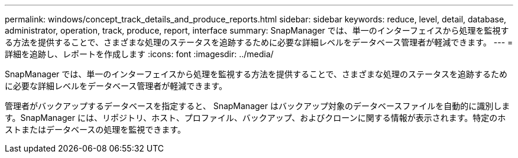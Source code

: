 ---
permalink: windows/concept_track_details_and_produce_reports.html 
sidebar: sidebar 
keywords: reduce, level, detail, database, administrator, operation, track, produce, report, interface 
summary: SnapManager では、単一のインターフェイスから処理を監視する方法を提供することで、さまざまな処理のステータスを追跡するために必要な詳細レベルをデータベース管理者が軽減できます。 
---
= 詳細を追跡し、レポートを作成します
:icons: font
:imagesdir: ../media/


[role="lead"]
SnapManager では、単一のインターフェイスから処理を監視する方法を提供することで、さまざまな処理のステータスを追跡するために必要な詳細レベルをデータベース管理者が軽減できます。

管理者がバックアップするデータベースを指定すると、 SnapManager はバックアップ対象のデータベースファイルを自動的に識別します。SnapManager には、リポジトリ、ホスト、プロファイル、バックアップ、およびクローンに関する情報が表示されます。特定のホストまたはデータベースの処理を監視できます。
